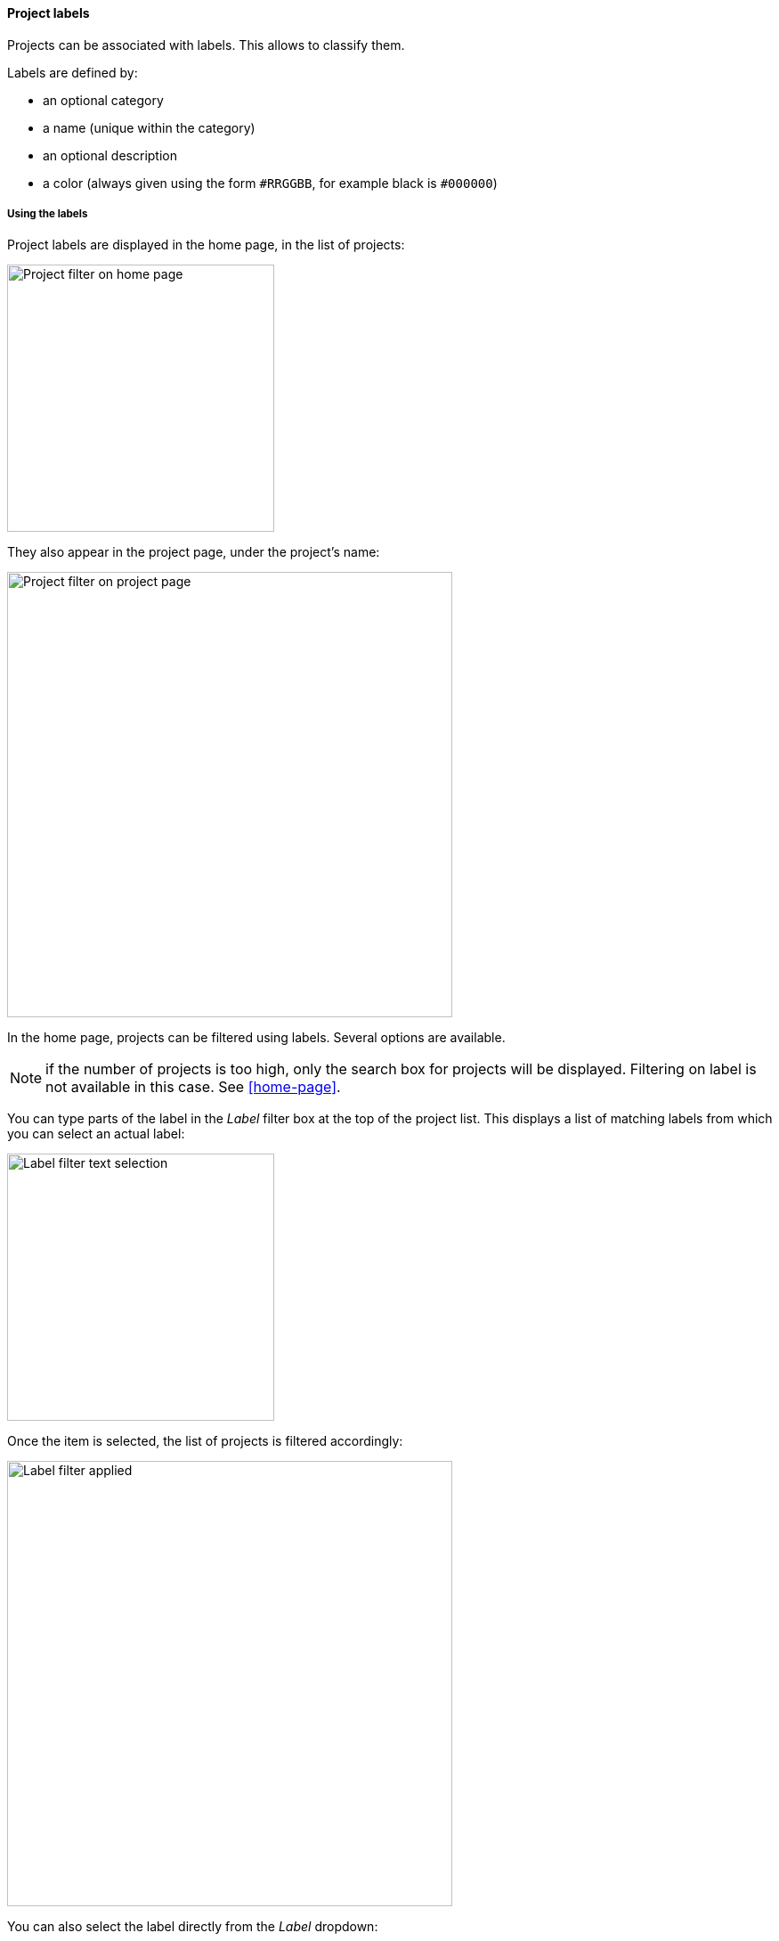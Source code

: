 [[projects-labels]]
==== Project labels

Projects can be associated with labels. This allows to classify them.

Labels are defined by:

* an optional category
* a name (unique within the category)
* an optional description
* a color (always given using the form `#RRGGBB`, for example black
  is `#000000`)

[[projects-labels-usage]]
===== Using the labels

Project labels are displayed in the home page, in the list of projects:

image::images/projects-labels-home.png[Project filter on home page,300]

They also appear in the project page, under the project's name:

image::images/projects-labels-title.png[Project filter on project page,500]

In the home page, projects can be filtered using labels. Several options
are available.

NOTE: if the number of projects is too high, only the search box for projects will be displayed. Filtering on label is not available in this case. See <<home-page>>.

You can type parts of the label in the _Label_ filter box
at the top of the project list. This displays a list
of matching labels from which you can select an actual label:

image::images/projects-labels-filter-text-list.png[Label filter text selection,300]

Once the item is selected, the list of projects is filtered
accordingly:

image::images/projects-labels-applied.png[Label filter applied,500]

You can also select the label directly from the _Label_ dropdown:

image::images/projects-labels-filter-combo.png[Label in combo box,200]

Finally, from the home page or from the project page, clicking on a label
will select this label as a filter.

[NOTE]
====
The selected filter is stored at browser level and is therefore
preselected the next time you go to the home page.

You can clear the selected label by either:

* emptying the _Label_ text box
* select _Clear_ in the _Label_ dropdown

Note that upon a label selection, this selection appears
also in the URL of your browser and can be used as a permalink
to this filter.
====

[[projects-labels-assignment]]
===== Assigning labels to a project

Only some users are allowed to assign labels to projects.

NOTE: See <<security>> for list of available roles.

If the user is authorized to assign labels to a project, a pencil icon
appears close to the list of labels and the _Labels_ command is available
in the page menu. Both commands perform the same operation.

image::images/projects-labels-assign-commands.png[Project label assignment commands,600]

Those commands display a dialog which allows the selection (and unselection)
of labels among a list. When exiting the dialog through the _OK_ button,
the selection of labels is applied to the project and the project page
is reloaded.

The list of available labels can be filtered using the text box at the top
of the list.

image::images/projects-labels-assign-dialog.png[Project label selection dialog,400]

[[projects-labels-management]]
===== Management of labels

Authorized users can manage the list of labels from
their user menu.

The label management page allows the user to

* create
* update
* delete

labels. In the _Projects_ column, the number of projects
associated with the label on the line. If greater than zero,
it is a link to the home page, with the corresponding label
being selected.

image::images/projects-labels-management.png[Management of labels,600]

The edition dialog for a label looks like:

image::images/projects-labels-management-dialog.png[Label edition dialog,400]

[NOTE]
====
The color editor, as of now, relies on the browser default color editor,
so the rendering might be different from browser to browser.
====

If authorised, the creation of a label is also available from the project
label assignment dialog. If the filter being typed does not match any label,
a button appears which allows the creation of the new label:

image::images/projects-labels-assign-creation.png[Creation of label from assignment dialog,400]

Once the label is created, it's selected and filtered by default:

image::images/projects-labels-assign-creation-done.png[After creation,400]

[[projects-labels-auto]]
===== Automation of labels

Some labels can be created and assigned automatically using
the concept of the "label providers".

[NOTE]
====
The main thing to remember about automatically assigned labels
is that they cannot be edited, not deleted, not unselected.
====

By default, automated labels are NOT enabled. In order to enable
their collection, you can:

* set the `ontrack.config.job-label-provider-enabled`
  <<configuration-properties,configuration property>> to `true`
* _or_ go to the _Settings_ and navigate to the _Label provider job_ section:

image::images/label-provider-job-settings.png[300,Label provider job settings]

* _enabled_ - enable or disable the collection of automated labels. This
  overrides the settings defined by `ontrack.config.job-label-provider-enabled`
* _interval_ - how often the collection of labels must be performed
* _job per project_ - by default, only one <<admin-console-jobs,job>>
  is created for the collection of all labels. Set this option to split
  this job per project.

[NOTE]
====
Those options are mostly used for tuning the performances on
really big Ontrack instances.
====

To create a label provider, you have to create an <<extending,extension>>:
see <<extension-label-provider>>.
